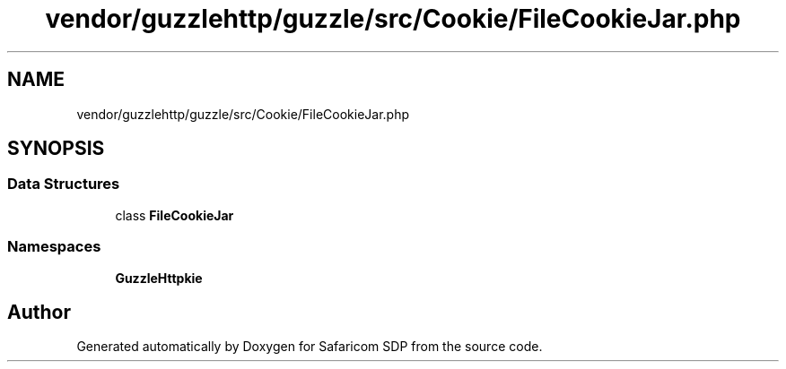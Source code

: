 .TH "vendor/guzzlehttp/guzzle/src/Cookie/FileCookieJar.php" 3 "Sat Sep 26 2020" "Safaricom SDP" \" -*- nroff -*-
.ad l
.nh
.SH NAME
vendor/guzzlehttp/guzzle/src/Cookie/FileCookieJar.php
.SH SYNOPSIS
.br
.PP
.SS "Data Structures"

.in +1c
.ti -1c
.RI "class \fBFileCookieJar\fP"
.br
.in -1c
.SS "Namespaces"

.in +1c
.ti -1c
.RI " \fBGuzzleHttp\\Cookie\fP"
.br
.in -1c
.SH "Author"
.PP 
Generated automatically by Doxygen for Safaricom SDP from the source code\&.
